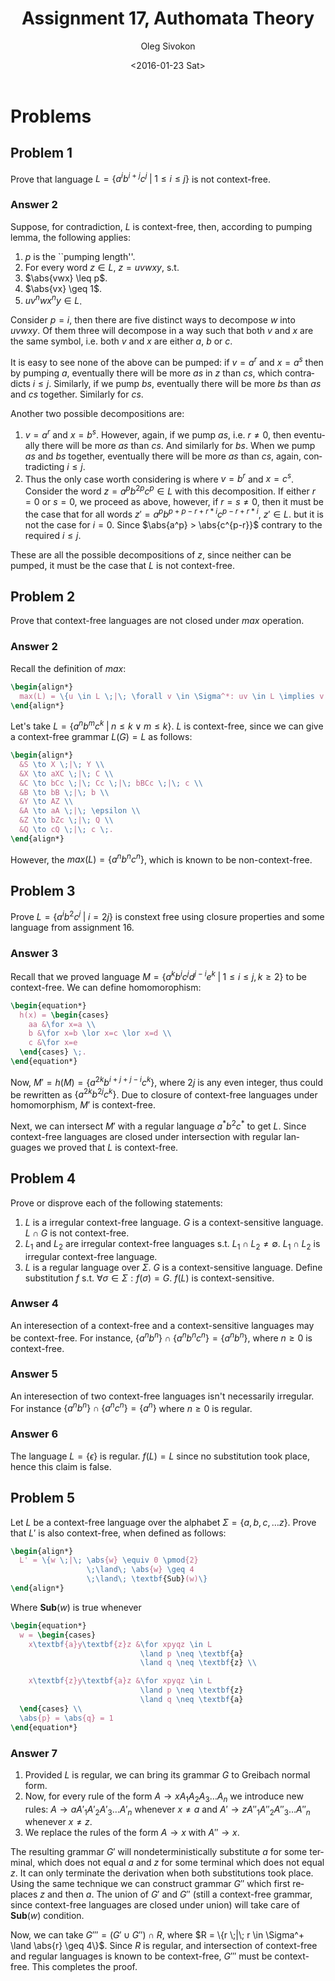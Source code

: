 # -*- fill-column: 80; org-confirm-babel-evaluate: nil -*-

#+TITLE:     Assignment 17, Authomata Theory
#+AUTHOR:    Oleg Sivokon
#+EMAIL:     olegsivokon@gmail.com
#+DATE:      <2016-01-23 Sat>
#+DESCRIPTION: Seventh assignment in the course 20440 Automata and Formal Languages
#+KEYWORDS: Automata Theory, Formal Languages, Assignment
#+LANGUAGE: en
#+LaTeX_CLASS: article
#+LATEX_HEADER: \usepackage{commath}
#+LATEX_HEADER: \usepackage{pgf}
#+LATEX_HEADER: \usepackage{tikz}
#+LATEX_HEADER: \usetikzlibrary{shapes,backgrounds}
#+LATEX_HEADER: \usepackage{marginnote}
#+LATEX_HEADER: \usepackage{listings}
#+LATEX_HEADER: \usepackage{enumerate}
#+LATEX_HEADER: \usepackage{algpseudocode}
#+LATEX_HEADER: \usepackage{algorithm}
#+LATEX_HEADER: \usepackage{mathtools}
#+LATEX_HEADER: \usetikzlibrary{arrows,automata}
#+LATEX_HEADER: \setlength{\parskip}{16pt plus 2pt minus 2pt}
#+LATEX_HEADER: \renewcommand{\arraystretch}{1.6}
#+LATEX_HEADER: \DeclareMathOperator{\Neg}{Neg}
#+LATEX_HEADER: \newcommand{\for}{\text{for }}


#+BEGIN_SRC emacs-lisp :exports none
  (setq org-latex-pdf-process
        '("latexmk -pdflatex='pdflatex -shell-escape -interaction nonstopmode' -pdf -f %f")
        org-latex-listings t
        org-src-fontify-natively t
        org-latex-custom-lang-environments '((maxima "maxima"))
        org-listings-escape-inside '("(*@" . "@*)")
        org-babel-latex-htlatex "htlatex")

  (defmacro by-backend (&rest body)
    `(progn
       (message "org-export-current-backend: %s" org-export-current-backend)
       (cl-case org-export-current-backend ,@body)))

  ;; (defmacro by-backend (&rest body)
  ;;   `(cl-case (when (boundp 'backend)
  ;;               (org-export-backend-name backend))
  ;;      ,@body))
#+END_SRC

#+RESULTS:
: by-backend

#+BEGIN_LATEX
\definecolor{codebg}{rgb}{0.96,0.99,0.8}
\definecolor{codestr}{rgb}{0.46,0.09,0.2}
\lstset{%
  backgroundcolor=\color{codebg},
  basicstyle=\ttfamily\scriptsize,
  breakatwhitespace=false,
  breaklines=false,
  captionpos=b,
  framexleftmargin=10pt,
  xleftmargin=10pt,
  framerule=0pt,
  frame=tb,
  keepspaces=true,
  keywordstyle=\color{blue},
  showspaces=false,
  showstringspaces=false,
  showtabs=false,
  stringstyle=\color{codestr},
  tabsize=2
}
\lstnewenvironment{maxima}{%
  \lstset{%
    backgroundcolor=\color{codebg},
    escapeinside={(*@}{@*)},
    aboveskip=20pt,
    captionpos=b,
    label=,
    caption=,
    showstringspaces=false,
    frame=single,
    framerule=0pt,
    basicstyle=\ttfamily\scriptsize,
    columns=fixed}}{}
}
\makeatletter
\newcommand{\verbatimfont}[1]{\renewcommand{\verbatim@font}{\ttfamily#1}}
\makeatother
\verbatimfont{\small}%
\clearpage
#+END_LATEX

* Problems

** Problem 1
   Prove that language $L = \{a^ib^{i+j}c^j \;|\; 1 \leq i \leq j\}$ is not
   context-free.

*** Answer 2
    Suppose, for contradiction, $L$ is context-free, then, according to pumping
    lemma, the following applies:
    1. $p$ is the ``pumping length''.
    2. For every word $z \in L$, $z = uvwxy$, s.t.
    3. $\abs{vwx} \leq p$.
    4. $\abs{vx} \geq 1$.
    5. $uv^nwx^ny \in L$.
       
    Consider $p = i$, then there are five distinct ways to decompose $w$ into
    $uvwxy$.  Of them three will decompose in a way such that both $v$ and $x$
    are the same symbol, i.e. both $v$ and $x$ are either $a$, $b$ or $c$.

    It is easy to see none of the above can be pumped: if $v = a^r$ and $x =
    a^s$ then by pumping $a$, eventually there will be more $as$ in $z$ than
    $cs$, which contradicts $i \leq j$.  Similarly, if we pump $bs$, eventually
    there will be more $bs$ than $as$ and $cs$ together.  Similarly for $cs$.

    Another two possible decompositions are:
    1. $v = a^r$ and $x = b^s$.  However, again, if we pump $as$, i.e. $r \neq
       0$, then eventually there will be more $as$ than $cs$.  And similarly for
       $bs$.  When we pump $as$ and $bs$ together, eventually there will be more
       $as$ than $cs$, again, contradicting $i \leq j$.
    2. Thus the only case worth considering is where $v = b^r$ and $x = c^s$.
       Consider the word $z = a^pb^{2p}c^p \in L$ with this decomposition.  If
       either $r = 0$ or $s = 0$, we proceed as above, however, if $r = s \neq
       0$, then it must be the case that for all words $z' =
       a^pb^{p+p-r+r*i}c^{p-r+r*i}$, $z' \in L$. but it is not the case for
       $i=0$.  Since $\abs{a^p} > \abs{c^{p-r}}$ contrary to the required $i
       \leq j$.
       
       
    These are all the possible decompositions of $z$, since neither can be
    pumped, it must be the case that $L$ is not context-free.

** Problem 2
   Prove that context-free languages are not closed under $max$ operation.

*** Answer 2
    Recall the definition of $max$:
    
    #+HEADER: :exports results
    #+HEADER: :results (by-backend (pdf "latex") (t "raw"))
    #+BEGIN_SRC latex
      \begin{align*}
        max(L) = \{u \in L \;|\; \forall v \in \Sigma^*: uv \in L \implies v = \epsilon\} \;.
      \end{align*}
    #+END_SRC

    Let's take $L = \{a^nb^mc^k \;|\; n \leq k \lor m \leq k\}$.  $L$ is context-free,
    since we can give a context-free grammar $L(G) = L$ as follows:

    #+HEADER: :exports results
    #+HEADER: :results (by-backend (pdf "latex") (t "raw"))
    #+BEGIN_SRC latex
      \begin{align*}
        &S \to X \;|\; Y \\
        &X \to aXC \;|\; C \\
        &C \to bCc \;|\; Cc \;|\; bBCc \;|\; c \\
        &B \to bB \;|\; b \\
        &Y \to AZ \\
        &A \to aA \;|\; \epsilon \\
        &Z \to bZc \;|\; Q \\
        &Q \to cQ \;|\; c \;.
      \end{align*}
    #+END_SRC

    However, the $max(L) = \{a^nb^nc^n\}$, which is known to be non-context-free.

** Problem 3
   Prove $L = \{a^ib^2c^j \;|\; i = 2j\}$ is constext free using closure
   properties and some language from assignment 16.

*** Answer 3
    Recall that we proved language $M = \{a^kb^ic^jd^{j-i}e^k \;|\; 1 \leq i
    \leq j, k \geq 2\}$ to be context-free.  We can define homomorophism:

    #+HEADER: :exports results
    #+HEADER: :results (by-backend (pdf "latex") (t "raw"))
    #+BEGIN_SRC latex
      \begin{equation*}
        h(x) = \begin{cases}
          aa &\for x=a \\
          b &\for x=b \lor x=c \lor x=d \\
          c &\for x=e
        \end{cases} \;.
      \end{equation*}
    #+END_SRC

    Now, $M' = h(M) = \{a^{2k}b^{i+j+j-i}c^k\}$, where $2j$ is any even integer,
    thus could be rewritten as $\{a^{2k}b^{2j}c^k\}$.  Due to closure of
    context-free languages under homomorphism, $M'$ is context-free.

    Next, we can intersect $M'$ with a regular language $a^*b^2c^*$ to get $L$.
    Since context-free languages are closed under intersection with regular
    languages we proved that $L$ is context-free.
    
** Problem 4
   Prove or disprove each of the following statements:
   1. $L$ is a irregular context-free language.  $G$ is a context-sensitive
      language.  $L \cap G$ is not context-free.
   2. $L_1$ and $L_2$ are irregular context-free languages s.t. $L_1 \cap L_2
      \neq \emptyset$.  $L_1 \cap L_2$ is irregular context-free language.
   3. $L$ is a regular language over $\Sigma$.  $G$ is a context-sensitive
      language.  Define substitution $f$ s.t. $\forall \sigma \in \Sigma:
      f(\sigma) = G$.  $f(L)$ is context-sensitive.

*** Anwser 4
    An interesection of a context-free and a context-sensitive languages may be
    context-free.  For instance, $\{a^nb^n\} \cap \{a^nb^nc^n\} = \{a^nb^n\}$,
    where $n \geq 0$ is context-free.

*** Answer 5
    An interesection of two context-free languages isn't necessarily irregular.
    For instance $\{a^nb^n\} \cap \{a^nc^n\} = \{a^n\}$ where $n \geq 0$ is
    regular.

*** Answer 6
    The language $L = \{\epsilon\}$ is regular.  $f(L) = L$ since no
    substitution took place, hence this claim is false.

** Problem 5
   Let $L$ be a context-free language over the alphabet $\Sigma = \{a,b,c,\dots
   z\}$.  Prove that $L'$ is also context-free, when defined as follows:
   
   #+HEADER: :exports results
   #+HEADER: :results (by-backend (pdf "latex") (t "raw"))
   #+BEGIN_SRC latex
      \begin{align*}
        L' = \{w \;|\; \abs{w} \equiv 0 \pmod{2}
                       \;\land\; \abs{w} \geq 4 
                       \;\land\; \textbf{Sub}(w)\}
      \end{align*}
   #+END_SRC
   
   Where $\textbf{Sub}(w)$ is true whenever

   #+HEADER: :exports results
   #+HEADER: :results (by-backend (pdf "latex") (t "raw"))
   #+BEGIN_SRC latex
     \begin{equation*}
       w = \begin{cases}
         x\textbf{a}y\textbf{z}z &\for xpyqz \in L 
                                  \land p \neq \textbf{a}
                                  \land q \neq \textbf{z} \\

         x\textbf{z}y\textbf{a}z &\for xpyqz \in L 
                                  \land p \neq \textbf{z}
                                  \land q \neq \textbf{a}
       \end{cases} \\
       \abs{p} = \abs{q} = 1
     \end{equation*}
   #+END_SRC

*** Answer 7
    1. Provided $L$ is regular, we can bring its grammar $G$ to Greibach normal
       form.
    2. Now, for every rule of the form $A \to xA_1A_2A_3\dots A_n$ we introduce
       new rules: $A \to aA'_1A'_2A'_3\dots A'_n$ whenever $x \neq a$ and 
       $A' \to zA''_1A''_2A''_3\dots A''_n$ whenever $x \neq z$.
    3. We replace the rules of the form $A \to x$ with $A'' \to x$.
       
       
    The resulting grammar $G'$ will nondeterministically substitute $a$ for some
    terminal, which does not equal $a$ and $z$ for some terminal which does not
    equal $z$.  It can only terminate the derivation when both substitutions
    took place.  Using the same technique we can construct grammar $G''$ which
    first replaces $z$ and then $a$.  The union of $G'$ and $G''$ (still a
    context-free grammar, since context-free languages are closed under union)
    will take care of $\textbf{Sub}(w)$ condition.

    Now, we can take $G''' = (G' \cup G'') \cap R$, where $R = \{r \;|\; r \in
    \Sigma^+ \land \abs{r} \geq 4\}$.  Since $R$ is regular, and intersection of
    context-free and regular languages is known to be context-free, $G'''$ must
    be context-free.  This completes the proof.
